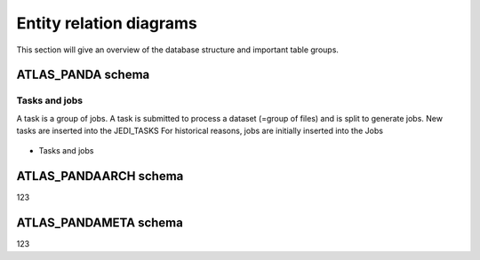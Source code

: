 =========================
Entity relation diagrams
=========================

This section will give an overview of the database structure and important table groups.

ATLAS_PANDA schema
============================

Tasks and jobs
________________
A task is a group of jobs. A task is submitted to process a dataset (=group of files) and
is split to generate jobs. New tasks are inserted into the JEDI_TASKS
For historical reasons, jobs are initially inserted into the
Jobs


.. figure:: images/JEDI.png

- Tasks and jobs
.. figure:: images/Jobsactive.png

.. figure:: images/Harvester.png

.. figure:: images/Configurator.png

.. figure:: images/Leftovers.png

ATLAS_PANDAARCH schema
============================

123

ATLAS_PANDAMETA schema
============================

123